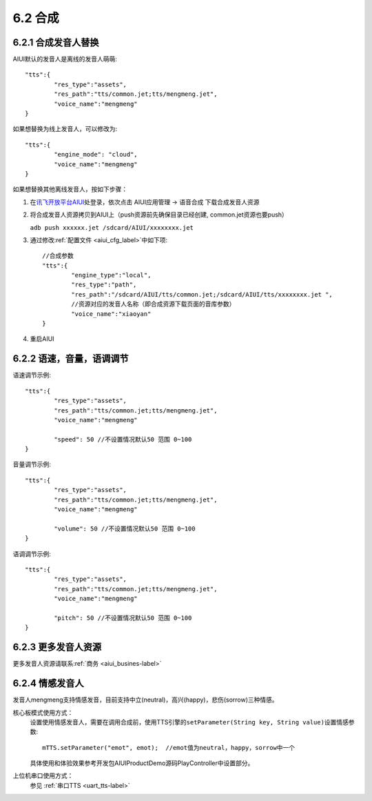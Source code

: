 ---------
6.2 合成
---------

^^^^^^^^^^^^^^^^^^^^
6.2.1 合成发音人替换
^^^^^^^^^^^^^^^^^^^^

AIUI默认的发音人是离线的发音人萌萌::

	"tts":{
		"res_type":"assets",
		"res_path":"tts/common.jet;tts/mengmeng.jet",
		"voice_name":"mengmeng"
	}
	
如果想替换为线上发音人，可以修改为::

	"tts":{
		"engine_mode": "cloud",
		"voice_name":"mengmeng"
	}
	
如果想替换其他离线发音人，按如下步骤：

1. 在\ `讯飞开放平台AIUI <http://www.xfyun.cn/aiui/index>`_\ 处登录，依次点击 AIUI应用管理 -> 语音合成 下载合成发音人资源

2. 将合成发音人资源拷贝到AIUI上（push资源前先确保目录已经创建, common.jet资源也要push）

   ``adb push xxxxxx.jet /sdcard/AIUI/xxxxxxxx.jet`` 

3. 通过修改\ :ref:`配置文件 <aiui_cfg_label>`\ 中如下项::

	//合成参数
	"tts":{
		"engine_type":"local",
		"res_type":"path",
		"res_path":"/sdcard/AIUI/tts/common.jet;/sdcard/AIUI/tts/xxxxxxxx.jet ",
		//资源对应的发音人名称（即合成资源下载页面的音库参数）
		"voice_name":"xiaoyan"
	}
	
4. 重启AIUI

^^^^^^^^^^^^^^^^^^^^^^^^^^
6.2.2 语速，音量，语调调节
^^^^^^^^^^^^^^^^^^^^^^^^^^

语速调节示例::

	"tts":{
		"res_type":"assets",
		"res_path":"tts/common.jet;tts/mengmeng.jet",
		"voice_name":"mengmeng"
		
		"speed": 50 //不设置情况默认50 范围 0~100
	}
	
音量调节示例::
	
	"tts":{
		"res_type":"assets",
		"res_path":"tts/common.jet;tts/mengmeng.jet",
		"voice_name":"mengmeng"
		
		"volume": 50 //不设置情况默认50 范围 0~100
	}
	
语调调节示例::
	
	"tts":{
		"res_type":"assets",
		"res_path":"tts/common.jet;tts/mengmeng.jet",
		"voice_name":"mengmeng"
		
		"pitch": 50 //不设置情况默认50 范围 0~100
	}

^^^^^^^^^^^^^^^^^^^^^	
6.2.3 更多发音人资源
^^^^^^^^^^^^^^^^^^^^^

更多发音人资源请联系\ :ref:`商务 <aiui_busines-label>`\ 
	
	
^^^^^^^^^^^^^^^^^^^^^	
6.2.4 情感发音人
^^^^^^^^^^^^^^^^^^^^^

发音人mengmeng支持情感发音，目前支持中立(neutral)，高兴(happy)，悲伤(sorrow)三种情感。

核心板模式使用方式：
	设置使用情感发音人，需要在调用合成前，使用TTS引擎的\ ``setParameter(String key, String value)``\ 设置情感参数::

		mTTS.setParameter("emot", emot);  //emot值为neutral，happy，sorrow中一个

	具体使用和体验效果参考开发包AIUIProductDemo源码PlayController中设置部分。
	
上位机串口使用方式：
	参见 \ :ref:`串口TTS <uart_tts-label>`\


